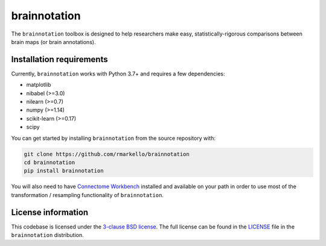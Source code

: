 brainnotation
=============

The ``brainnotation`` toolbox is designed to help researchers make easy,
statistically-rigorous comparisons between brain maps (or brain annotations).

Installation requirements
-------------------------

Currently, ``brainnotation`` works with Python 3.7+ and requires a few
dependencies:

- matplotlib
- nibabel (>=3.0)
- nilearn (>=0.7)
- numpy (>=1.14)
- scikit-learn (>=0.17)
- scipy

You can get started by installing ``brainnotation`` from the source repository
with:

.. code-block:: bash

    git clone https://github.com/rmarkello/brainnotation
    cd brainnotation
    pip install brainnotation

You will also need to have `Connectome Workbench <https://www.humanconnectome.
org/software/connectome-workbench>`_ installed and available on your path in
order to use most of the transformation / resampling functionality of
``brainnotation``.

.. _installation:

License information
-------------------

This codebase is licensed under the `3-clause BSD license <https://opensource.
org/licenses/BSD-3-Clause>`_. The full license can be found in the
`LICENSE <https://github.com/netneurolab/brainnotation/blob/main/brainnotation
/LICENSE>`_ file in the ``brainnotation`` distribution.
